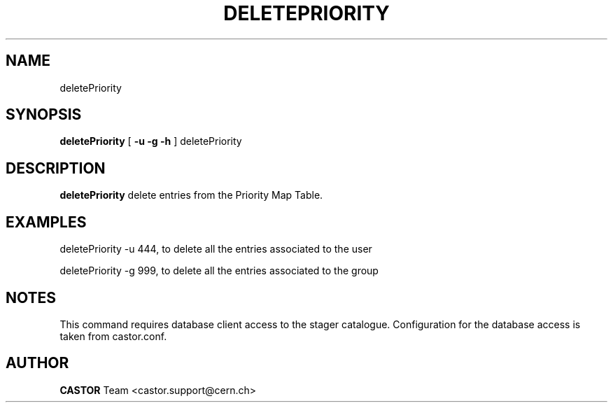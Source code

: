 .\" @(#)$RCSfile: deletePriority.man,v $ $Revision: 1.1 $ $Date: 2008/05/28 08:07:11 $ CERN IT/ADC Olof Barring
.\" Copyright (C) 2005 by CERN IT/ADC
.\" All rights reserved
.\"
.TH DELETEPRIORITY 1 "$Date: 2008/05/28 08:07:11 $" CASTOR "delete entries in the priority map table used by vdqm"
.SH NAME
deletePriority
.SH SYNOPSIS
.B deletePriority
[
.BI -u 
.BID uid
.BI -g 
.BID gid
.BI -h 
]
deletePriority
.SH DESCRIPTION
.B deletePriority
delete entries from the Priority Map Table.

.SH EXAMPLES
.fi

deletePriority -u 444, to delete all the entries associated to the user 

deletePriority -g 999, to delete all the entries associated to the group
 
.SH NOTES
This command requires database client access to the stager catalogue.
Configuration for the database access is taken from castor.conf.

.SH AUTHOR
\fBCASTOR\fP Team <castor.support@cern.ch>
